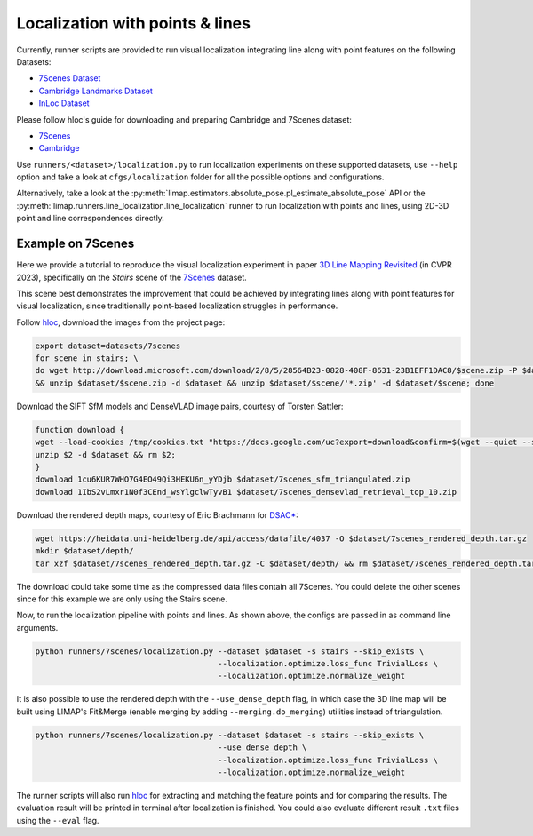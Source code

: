 Localization with points & lines
=================================

Currently, runner scripts are provided to run visual localization integrating line along with point features on the following Datasets: 

* `7Scenes Dataset <https://www.microsoft.com/en-us/research/project/rgb-d-dataset-7-scenes/>`_
* `Cambridge Landmarks Dataset <https://www.repository.cam.ac.uk/handle/1810/251342>`_
* `InLoc Dataset <http://www.ok.sc.e.titech.ac.jp/INLOC/>`_

Please follow hloc's guide for downloading and preparing Cambridge and 7Scenes dataset:

* `7Scenes <https://arxiv.org/abs/1505.07427>`_
* `Cambridge <https://github.com/cvg/Hierarchical-Localization/tree/master/hloc/pipelines/Cambridge>`_

Use ``runners/<dataset>/localization.py`` to run localization experiments on these supported datasets, use ``--help`` option and take a look at ``cfgs/localization`` folder for all the possible options and configurations.

Alternatively, take a look at the :py:meth:`limap.estimators.absolute_pose.pl_estimate_absolute_pose` API or the :py:meth:`limap.runners.line_localization.line_localization` runner to run localization with points and lines, using 2D-3D point and line correspondences directly.

------------------------------------
Example on 7Scenes
------------------------------------

Here we provide a tutorial to reproduce the visual localization experiment in paper `3D Line Mapping Revisited <https://arxiv.org/abs/2303.17504>`_ (in CVPR 2023), specifically on the *Stairs* scene of the `7Scenes <https://www.microsoft.com/en-us/research/project/rgb-d-dataset-7-scenes/>`_ dataset.

This scene best demonstrates the improvement that could be achieved by integrating lines along with point features for visual localization, since traditionally point-based localization struggles in performance.

Follow `hloc <https://github.com/cvg/Hierarchical-Localization/tree/master/hloc/pipelines/7Scenes>`_, download the images from the project page:

.. code-block:: bash

    export dataset=datasets/7scenes
    for scene in stairs; \
    do wget http://download.microsoft.com/download/2/8/5/28564B23-0828-408F-8631-23B1EFF1DAC8/$scene.zip -P $dataset \
    && unzip $dataset/$scene.zip -d $dataset && unzip $dataset/$scene/'*.zip' -d $dataset/$scene; done

Download the SIFT SfM models and DenseVLAD image pairs, courtesy of Torsten Sattler:

.. code-block:: bash
    
    function download {
    wget --load-cookies /tmp/cookies.txt "https://docs.google.com/uc?export=download&confirm=$(wget --quiet --save-cookies /tmp/cookies.txt --keep-session-cookies --no-check-certificate "https://docs.google.com/uc?export=download&id=$1" -O- | sed -rn 's/.*confirm=([0-9A-Za-z_]+).*/\1\n/p')&id=$1" -O $2 && rm -rf /tmp/cookies.txt
    unzip $2 -d $dataset && rm $2;
    }
    download 1cu6KUR7WHO7G4EO49Qi3HEKU6n_yYDjb $dataset/7scenes_sfm_triangulated.zip
    download 1IbS2vLmxr1N0f3CEnd_wsYlgclwTyvB1 $dataset/7scenes_densevlad_retrieval_top_10.zip

Download the rendered depth maps, courtesy of Eric Brachmann for `DSAC* <https://github.com/vislearn/dsacstar>`_:

.. code-block:: bash

    wget https://heidata.uni-heidelberg.de/api/access/datafile/4037 -O $dataset/7scenes_rendered_depth.tar.gz
    mkdir $dataset/depth/
    tar xzf $dataset/7scenes_rendered_depth.tar.gz -C $dataset/depth/ && rm $dataset/7scenes_rendered_depth.tar.gz

The download could take some time as the compressed data files contain all 7Scenes. You could delete the other scenes since for this example we are only using the Stairs scene.

Now, to run the localization pipeline with points and lines. As shown above, the configs are passed in as command line arguments.

.. code-block:: bash

    python runners/7scenes/localization.py --dataset $dataset -s stairs --skip_exists \
                                           --localization.optimize.loss_func TrivialLoss \
                                           --localization.optimize.normalize_weight

It is also possible to use the rendered depth with the ``--use_dense_depth`` flag, in which case the 3D line map will be built using LIMAP's Fit&Merge (enable merging by adding ``--merging.do_merging``) utilities instead of triangulation.

.. code-block:: bash

    python runners/7scenes/localization.py --dataset $dataset -s stairs --skip_exists \
                                           --use_dense_depth \
                                           --localization.optimize.loss_func TrivialLoss \
                                           --localization.optimize.normalize_weight

The runner scripts will also run `hloc <https://github.com/cvg/Hierarchical-Localization/tree/master/hloc/pipelines/7Scenes>`_ for extracting and matching the feature points and for comparing the results. The evaluation result will be printed in terminal after localization is finished. You could also evaluate different result ``.txt`` files using the ``--eval`` flag.
